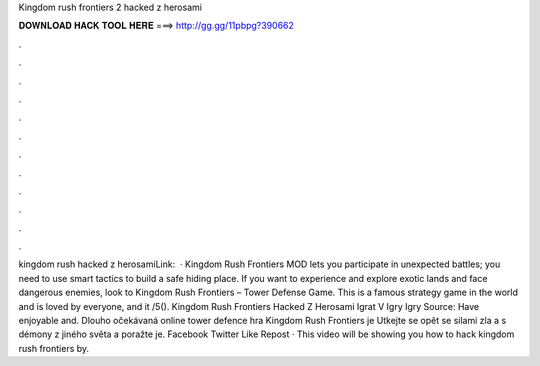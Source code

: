 Kingdom rush frontiers 2 hacked z herosami

𝐃𝐎𝐖𝐍𝐋𝐎𝐀𝐃 𝐇𝐀𝐂𝐊 𝐓𝐎𝐎𝐋 𝐇𝐄𝐑𝐄 ===> http://gg.gg/11pbpg?390662

.

.

.

.

.

.

.

.

.

.

.

.

kingdom rush hacked z herosamiLink:   · Kingdom Rush Frontiers MOD lets you participate in unexpected battles; you need to use smart tactics to build a safe hiding place. If you want to experience and explore exotic lands and face dangerous enemies, look to Kingdom Rush Frontiers – Tower Defense Game. This is a famous strategy game in the world and is loved by everyone, and it /5(). Kingdom Rush Frontiers Hacked Z Herosami Igrat V Igry Igry Source:  Have enjoyable and. Dlouho očekávaná online tower defence hra Kingdom Rush Frontiers je Utkejte se opět se silami zla a s démony z jiného světa a poražte je. Facebook Twitter Like Repost · This video will be showing you how to hack kingdom rush frontiers by.